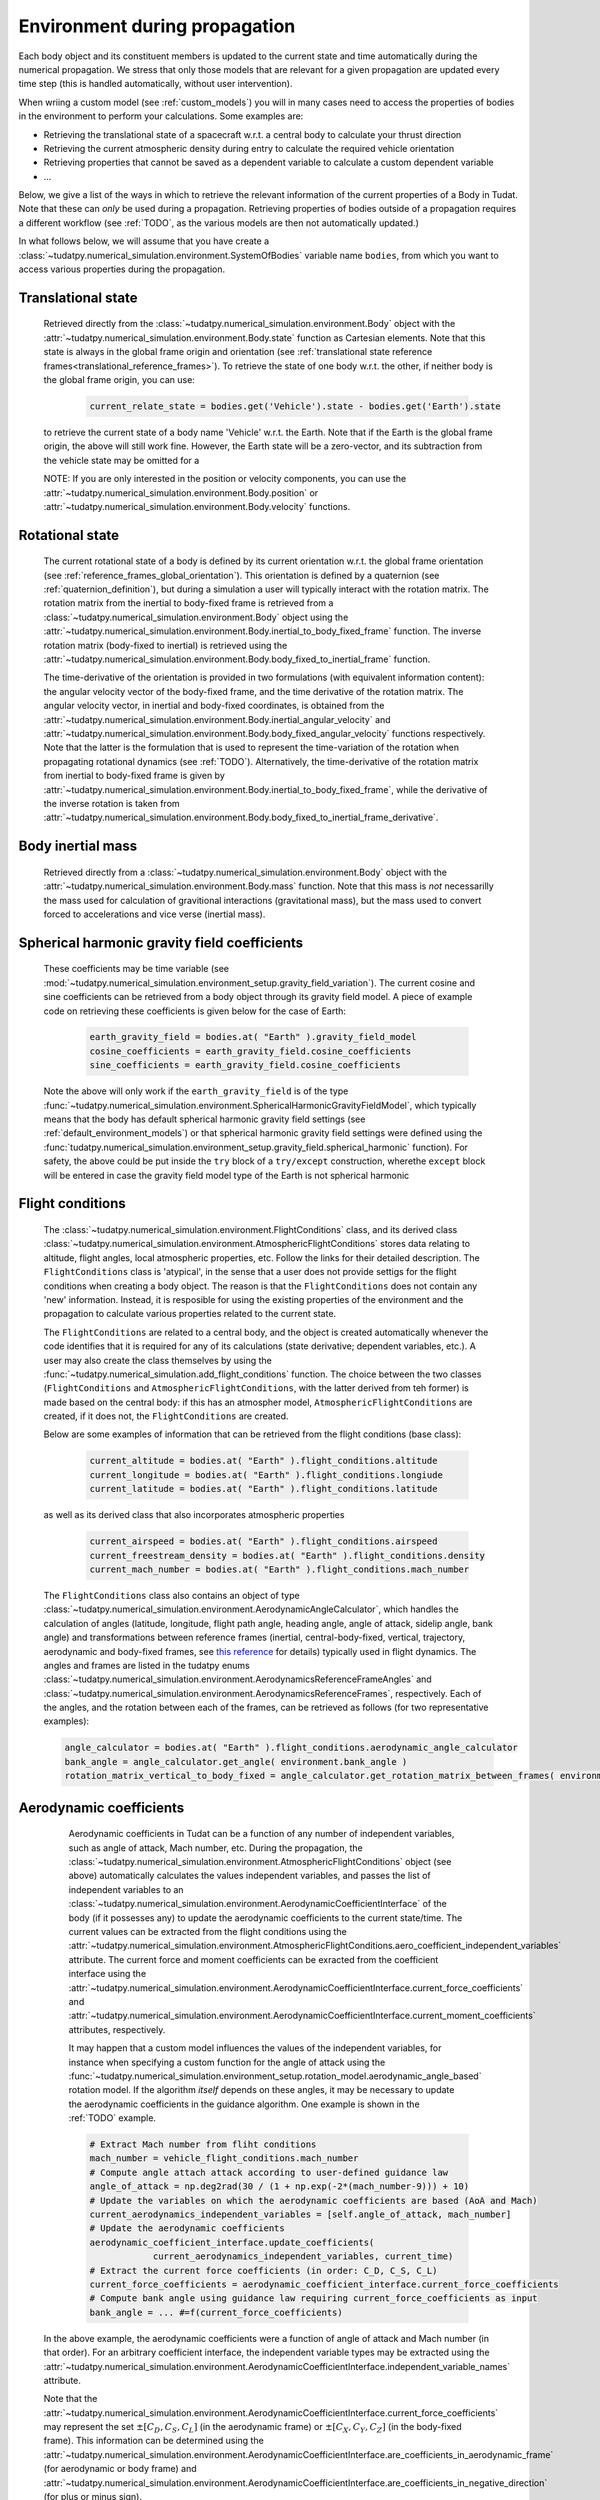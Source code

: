 .. _environment_during_propagation:

==============================
Environment during propagation
==============================

Each body object and its constituent members is updated to the current state and time automatically during the numerical propagation. We stress that only those models that are relevant for a given propagation are updated every time step (this is handled automatically, without user intervention). 

When wriing a custom model (see :ref:`custom_models`) you will in many cases need to access the properties of bodies in the environment to perform your calculations. Some examples are:

* Retrieving the translational state of a spacecraft w.r.t. a central body to calculate your thrust direction 
* Retrieving the current atmospheric density during entry to calculate the required vehicle orientation
* Retrieving properties that cannot be saved as a dependent variable to calculate a custom dependent variable
* ...

Below, we give a list of the ways in which to retrieve the relevant information of the current properties of a Body in Tudat. Note that these can *only* be used during a propagation. Retrieving properties of bodies outside of a propagation requires a different workflow (see :ref:`TODO`, as the various models are then not automatically updated.) 

..
  Some (time-dependent properties) of a body are set in the environment models themselves (e.g. . Others are updated and stored directly in the Body object. Below is a full list of (possibly) time varying environment models, and how to retrieve them from a body object during propagation.

In what follows below, we will assume that you have create a :class:`~tudatpy.numerical_simulation.environment.SystemOfBodies` variable name ``bodies``, from which you want to access various properties during the propagation. 

Translational state
-------------------

    Retrieved directly from the :class:`~tudatpy.numerical_simulation.environment.Body` object with the :attr:`~tudatpy.numerical_simulation.environment.Body.state`  function as Cartesian elements. Note that this state is always in the global frame origin and orientation (see :ref:`translational state reference frames<translational_reference_frames>`). To retrieve the state of one body w.r.t. the other, if neither body is the global frame origin, you can use:
    
	.. code-block:: python
	    
	    current_relate_state = bodies.get('Vehicle').state - bodies.get('Earth').state
	
    to retrieve the current state of a body name 'Vehicle' w.r.t. the Earth. Note that if the Earth is the global frame origin, the above will still work fine. However, the Earth state will be a zero-vector, and its subtraction from the vehicle state may be omitted for a 

    NOTE: If you are only interested in the position or velocity components, you can use the :attr:`~tudatpy.numerical_simulation.environment.Body.position` or :attr:`~tudatpy.numerical_simulation.environment.Body.velocity` functions.


Rotational state
----------------

    The current rotational state of a body is defined by its current orientation w.r.t. the global frame orientation (see :ref:`reference_frames_global_orientation`). This orientation is defined by a quaternion (see :ref:`quaternion_definition`), but during a simulation a user will typically interact with the rotation matrix. The rotation matrix from the inertial to body-fixed frame is retrieved from a :class:`~tudatpy.numerical_simulation.environment.Body` object using the :attr:`~tudatpy.numerical_simulation.environment.Body.inertial_to_body_fixed_frame` function. The inverse rotation matrix (body-fixed to inertial) is retrieved using the :attr:`~tudatpy.numerical_simulation.environment.Body.body_fixed_to_inertial_frame` function.
    
    The time-derivative of the orientation is provided in two formulations (with equivalent information content): the angular velocity vector of the body-fixed frame, and the time derivative of the rotation matrix. The angular velocity vector, in inertial and body-fixed coordinates, is obtained from the :attr:`~tudatpy.numerical_simulation.environment.Body.inertial_angular_velocity` and :attr:`~tudatpy.numerical_simulation.environment.Body.body_fixed_angular_velocity` functions respectively. Note that the latter is the formulation that is used to represent the time-variation of the rotation when propagating rotational dynamics (see :ref:`TODO`). Alternatively, the time-derivative of the rotation matrix from inertial to body-fixed frame is given by :attr:`~tudatpy.numerical_simulation.environment.Body.inertial_to_body_fixed_frame`, while the derivative of the inverse rotation is taken from :attr:`~tudatpy.numerical_simulation.environment.Body.body_fixed_to_inertial_frame_derivative`.

Body inertial mass
------------------

    Retrieved directly from a :class:`~tudatpy.numerical_simulation.environment.Body` object with the :attr:`~tudatpy.numerical_simulation.environment.Body.mass` function. Note that this mass is *not* necessarilly the mass used for calculation of gravitional interactions (gravitational mass), but the mass used to convert forced to accelerations and vice verse (inertial mass).
	
Spherical harmonic gravity field coefficients
---------------------------------------------

    These coefficients may be time variable (see :mod:`~tudatpy.numerical_simulation.environment_setup.gravity_field_variation`). The current cosine and sine coefficients can be retrieved from a body object through its gravity field model. A piece of example code on retrieving these coefficients is given below for the case of Earth:

	.. code-block:: python

		earth_gravity_field = bodies.at( "Earth" ).gravity_field_model
		cosine_coefficients = earth_gravity_field.cosine_coefficients
		sine_coefficients = earth_gravity_field.cosine_coefficients


    Note the above will only work if the ``earth_gravity_field`` is of the type :func:`~tudatpy.numerical_simulation.environment.SphericalHarmonicGravityFieldModel`, which typically means that the body has default spherical harmonic gravity field settings (see :ref:`default_environment_models`) or that spherical harmonic gravity field settings were defined using the :func:`tudatpy.numerical_simulation.environment_setup.gravity_field.spherical_harmonic` function). For safety, the above could be put inside the ``try`` block of a ``try/except`` construction,  wherethe ``except`` block will be entered in case the gravity field model type of the Earth is not spherical harmonic

Flight conditions
-----------------

    The :class:`~tudatpy.numerical_simulation.environment.FlightConditions` class, and its derived class :class:`~tudatpy.numerical_simulation.environment.AtmosphericFlightConditions` stores data relating to altitude, flight angles, local atmospheric properties, etc. Follow the links for their detailed description. The ``FlightConditions`` class is 'atypical', in the sense that a user does not provide settigs for the flight conditions when creating a body object. The reason is that the ``FlightConditions`` does not contain any 'new' information. Instead, it is resposible for using the existing properties of the environment and the propagation to calculate various properties related to the current state. 
    
    The ``FlightConditions`` are related to a central body, and the object is created automatically whenever the code identifies that it is required for any of its calculations (state derivative; dependent variables, etc.). A user may also create the class themselves by using the :func:`~tudatpy.numerical_simulation.add_flight_conditions` function. The choice between the two classes (``FlightConditions`` and ``AtmosphericFlightConditions``, with the latter derived from teh former) is made based on the central body: if this has an atmospher model, ``AtmosphericFlightConditions`` are created, if it does not, the ``FlightConditions`` are created.
            
    Below are some examples of information that can be retrieved from the flight conditions (base class): 

	.. code-block:: python

		current_altitude = bodies.at( "Earth" ).flight_conditions.altitude
		current_longitude = bodies.at( "Earth" ).flight_conditions.longiude
		current_latitude = bodies.at( "Earth" ).flight_conditions.latitude
    
    as well as its derived class that also incorporates atmospheric properties
    
	.. code-block:: python
	
	    current_airspeed = bodies.at( "Earth" ).flight_conditions.airspeed
	    current_freestream_density = bodies.at( "Earth" ).flight_conditions.density
	    current_mach_number = bodies.at( "Earth" ).flight_conditions.mach_number
        
    The ``FlightConditions`` class also contains an object of type :class:`~tudatpy.numerical_simulation.environment.AerodynamicAngleCalculator`, which handles the calculation of angles (latitude, longitude, flight path angle, heading angle, angle of attack, sidelip angle, bank angle) and transformations between reference frames (inertial, central-body-fixed, vertical, trajectory, aerodynamic and body-fixed frames, see `this reference <https://repository.tudelft.nl/islandora/object/uuid%3Ae5fce5a0-7bce-4d8e-8249-e23293edbb55>`_ for details) typically used in flight dynamics. The angles and frames are listed in the tudatpy enums :class:`~tudatpy.numerical_simulation.environment.AerodynamicsReferenceFrameAngles` and :class:`~tudatpy.numerical_simulation.environment.AerodynamicsReferenceFrames`, respectively. Each of the angles, and the rotation between each of the frames, can be retrieved as follows (for two representative examples):

    .. code-block:: python

        angle_calculator = bodies.at( "Earth" ).flight_conditions.aerodynamic_angle_calculator
        bank_angle = angle_calculator.get_angle( environment.bank_angle )
        rotation_matrix_vertical_to_body_fixed = angle_calculator.get_rotation_matrix_between_frames( environment.vertical_frame, environment.body_frame )
        

.. _aerodynamics_during_propagation:

Aerodynamic coefficients
------------------------

    Aerodynamic coefficients in Tudat can be a function of any number of independent variables, such as angle of attack, Mach number, etc. During the propagation, the :class:`~tudatpy.numerical_simulation.environment.AtmosphericFlightConditions` object (see above) automatically calculates the values independent variables, and passes the list of independent variables to an :class:`~tudatpy.numerical_simulation.environment.AerodynamicCoefficientInterface` of the body (if it possesses any) to update the aerodynamic coefficients to the current state/time. The current values can be extracted from the flight conditions using the :attr:`~tudatpy.numerical_simulation.environment.AtmosphericFlightConditions.aero_coefficient_independent_variables` attribute. The current force and moment coefficients can be exracted from the coefficient interface using the :attr:`~tudatpy.numerical_simulation.environment.AerodynamicCoefficientInterface.current_force_coefficients` and :attr:`~tudatpy.numerical_simulation.environment.AerodynamicCoefficientInterface.current_moment_coefficients` attributes, respectively.
    
    It may happen that a custom model influences the values of the independent variables, for instance when specifying a custom function for the angle of attack using the :func:`~tudatpy.numerical_simulation.environment_setup.rotation_model.aerodynamic_angle_based` rotation model. If the algorithm *itself* depends on these angles, it may be necessary to update the aerodynamic coefficients in the guidance algorithm. One example is shown in the :ref:`TODO` example. 
    
    .. code-block:: python


        # Extract Mach number from fliht conditions
        mach_number = vehicle_flight_conditions.mach_number        
        # Compute angle attach attack according to user-defined guidance law
        angle_of_attack = np.deg2rad(30 / (1 + np.exp(-2*(mach_number-9))) + 10)        
        # Update the variables on which the aerodynamic coefficients are based (AoA and Mach)
        current_aerodynamics_independent_variables = [self.angle_of_attack, mach_number]        
        # Update the aerodynamic coefficients
        aerodynamic_coefficient_interface.update_coefficients(
                    current_aerodynamics_independent_variables, current_time)
        # Extract the current force coefficients (in order: C_D, C_S, C_L)
        current_force_coefficients = aerodynamic_coefficient_interface.current_force_coefficients
        # Compute bank angle using guidance law requiring current_force_coefficients as input
        bank_angle = ... #=f(current_force_coefficients)
   
   In the above example, the aerodynamic coefficients were a function of angle of attack and Mach number (in that order). For an arbitrary coefficient interface, the independent variable types may be       extracted using the :attr:`~tudatpy.numerical_simulation.environment.AerodynamicCoefficientInterface.independent_variable_names` attribute.
   
   Note that the :attr:`~tudatpy.numerical_simulation.environment.AerodynamicCoefficientInterface.current_force_coefficients` may represent the set :math:`\pm[C_{D}, C_{S}, C_{L}]` (in the aerodynamic frame) or :math:`\pm[C_{X}, C_{Y}, C_{Z}]` (in the body-fixed frame). This information can be determined using the :attr:`~tudatpy.numerical_simulation.environment.AerodynamicCoefficientInterface.are_coefficients_in_aerodynamic_frame` (for aerodynamic or body frame) and :attr:`~tudatpy.numerical_simulation.environment.AerodynamicCoefficientInterface.are_coefficients_in_negative_direction` (for plus or minus sign).
           
    
     
    
    

